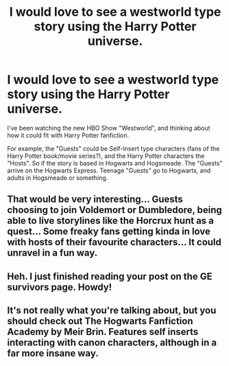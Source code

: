 #+TITLE: I would love to see a westworld type story using the Harry Potter universe.

* I would love to see a westworld type story using the Harry Potter universe.
:PROPERTIES:
:Author: SoulxxBondz
:Score: 13
:DateUnix: 1477951344.0
:DateShort: 2016-Nov-01
:FlairText: Discussion
:END:
I've been watching the new HBO Show "Westworld", and thinking about how it could fit with Harry Potter fanfiction.

For example, the "Guests" could be Self-Insert type characters (fans of the Harry Potter book/movie series?), and the Harry Potter characters the "Hosts". So if the story is based in Hogwarts and Hogsmeade. The "Guests" arrive on the Hogwarts Express. Teenage "Guests" go to Hogwarts, and adults in Hogsmeade or something.


** That would be very interesting... Guests choosing to join Voldemort or Dumbledore, being able to live storylines like the Horcrux hunt as a quest... Some freaky fans getting kinda in love with hosts of their favourite characters... It could unravel in a fun way.
:PROPERTIES:
:Author: ProfionCap
:Score: 7
:DateUnix: 1477962487.0
:DateShort: 2016-Nov-01
:END:


** Heh. I just finished reading your post on the GE survivors page. Howdy!
:PROPERTIES:
:Author: Judy-Lee
:Score: 1
:DateUnix: 1477957123.0
:DateShort: 2016-Nov-01
:END:


** It's not really what you're talking about, but you should check out The Hogwarts Fanfiction Academy by Meir Brin. Features self inserts interacting with canon characters, although in a far more insane way.
:PROPERTIES:
:Author: acanoforangeslice
:Score: 1
:DateUnix: 1477988184.0
:DateShort: 2016-Nov-01
:END:

